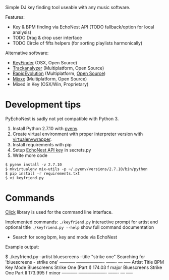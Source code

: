 Simple DJ key finding tool useable with any music software.

Features:
- Key & BPM finding via EchoNest API (TODO fallback/option for local analysis)
- TODO Drag & drop user interface
- TODO Circle of fifts helpers (for sorting playlists harmonically)

Alternative software:
- [[http://www.ibrahimshaath.co.uk/keyfinder/][KeyFinder]] (OSX, Open Source)
- [[https://github.com/tfriedel/trackanalyzer][Trackanalyzer]] (Multiplatform, Open Source)
- [[http://www.mixshare.com/software.html][RapidEvolution]] (Multiplatform, [[http://www.mixshare.com/software.html][Open Source]])
- [[http://www.mixxx.org/][Mixxx]] (Multiplatform, Open Source) 
- Mixed in Key (OSX/Win, Proprietary)

* Development tips
PyEchoNest is sadly not yet compatible with Python 3.

1) Install Python 2.7.10 with [[https://github.com/yyuu/pyenv][pyenv]].
2) Create virtual environment with proper interpreter version with [[https://virtualenvwrapper.readthedocs.org/en/latest/][virtualenvwrapper]].
3) Install requirements with pip
4) Setup [[https://developer.echonest.com/account/profile][EchoNest API key]] in secrets.py
5) Write more code

#+BEGIN_SRC shell
$ pyenv install -v 2.7.10
$ mkvirtualenv mix-utils -p ~/.pyenv/versions/2.7.10/bin/python
$ pip install -r requirements.txt
$ vi keyfriend.py
#+END_SRC

* Commands
[[http://click.pocoo.org/][Click]] library is used for the command line interface.

Implemented commands:
=./keyfriend.py= interactive prompt for artist and optional title 
=./keyfriend.py --help= show full command documentation

- Search for song bpm, key and mode via EchoNest

Example output:

#+BEGIN_SRC: 
$ ./keyfriend.py --artist bluescreens --title "strike one"
Searching for 'bluescreens - strike one'
-----------  -------------------  -------  ---  -----
Artist       Title                BPM      Key  Mode
Bluescreens  Strike One (Part I)  174.03   f    major
Bluescreens  Strike One Part II   173.995  f    minor
-----------  -------------------  -------  ---  -----
#+END_SRC
